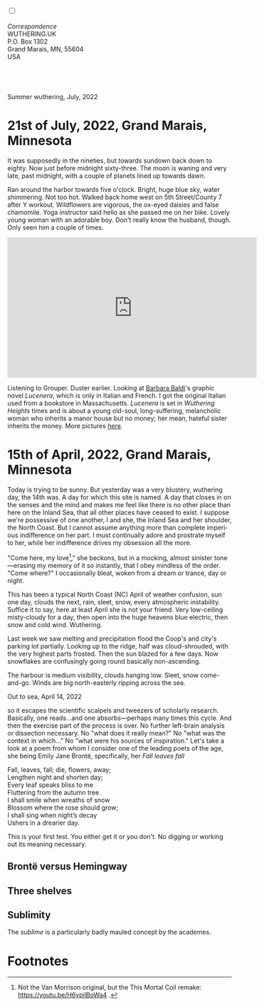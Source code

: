 #+TITLE:
# Place author here
#+AUTHOR:
# Place email here
#+EMAIL: 
# Call borgauf/insert-dateutc.1 here
#+DATE: 
# #+Filetags: :SAGA +TAGS: experiment_nata(e) idea_nata(i)
# #chem_nata(c) logs_nata(l) y_stem(y)
#+LANGUAGE:  en
# #+INFOJS_OPT: view:showall ltoc:t mouse:underline
# #path:http://orgmode.org/org-info.js +HTML_HEAD: <link
# #rel="stylesheet" href="../data/stylesheet.css" type="text/css">
#+HTML_HEAD: <link rel="stylesheet" href="./wuth.css" type="text/css">
#+EXPORT_SELECT_TAGS: export
#+EXPORT_EXCLUDE_TAGS: noexport
#+EXPORT_FILE_NAME: index.html
#+OPTIONS: H:15 num:15 toc:nil \n:nil @:t ::t |:t _:{} *:t ^:{} prop:nil
# #+OPTIONS: prop:t # This makes MathJax not work +OPTIONS:
# #tex:imagemagick # this makes MathJax work
#+OPTIONS: tex:t num:nil
# This also replaces MathJax with images, i.e., don’t use.  #+OPTIONS:
# tex:dvipng
#+LATEX_CLASS: article
#+LATEX_CLASS_OPTIONS: [american]
# Setup tikz package for both LaTeX and HTML export:
#+LATEX_HEADER: \usepackqqqage{tikz}
#+LATEX_HEADER: \usepackage{commath}
#+LaTeX_HEADER: \usepackage{pgfplots}
#+LaTeX_HEADER: \usepackage{sansmath}
#+LaTeX_HEADER: \usepackage{mathtools}
# #+HTML_MATHJAX: align: left indent: 5em tagside: left font:
# #Neo-Euler
#+PROPERTY: header-args:latex+ :packages '(("" "tikz"))
#+PROPERTY: header-args:latex+ :exports results :fit yes
#+STARTUP: showall
#+STARTUP: align
#+STARTUP: indent
# This makes MathJax/LaTeX appear in buffer (UTF-8)
#+STARTUP: entitiespretty
# #+STARTUP: logdrawer # This makes pictures appear in buffer
#+STARTUP: inlineimages
#+STARTUP: fnadjust

#+OPTIONS: html-style:nil
# #+BIBLIOGRAPHY: ref plain

@@html:<label for="mn-demo" class="margin-toggle"></label>
<input type="checkbox" id="mn-demo" class="margin-toggle">
<span class="marginnote">@@
[[file:images/InlandSeaDType4.png]]
\\
\\
/Correspondence/ \\
WUTHERING.UK \\
P.O. Box 1302 \\
Grand Marais, MN, 55604 \\
USA \\
\\
\\
@@html:</span>@@

* 
#+begin_export html
<img src="./images/Wuthering10.png" alt="Title" class="center">
<span class="cap">Summer wuthering, July, 2022</span>
#+end_export

* 21st of July, 2022, Grand Marais, Minnesota

It was supposedly in the nineties, but towards sundown back down to
eighty. Now just before midnight sixty-three. The moon is waning and
very late, past midnight, with a couple of planets lined up towards
dawn.

Ran around the harbor towards five o'clock. Bright, huge blue sky,
water shimmering. Not too hot. Walked back home west on 5th
Street/County 7 after Y workout. Wildflowers are vigorous, the ox-eyed
daisies and false chamomile. Yoga instructor said hello as she passed
me on her bike. Lovely young woman with an adorable boy. Don't really
know the husband, though. Only seen him a couple of times.

#+begin_export html
<iframe width="560" height="315" src="https://www.youtube.com/embed/GJgXdSVFnJE" title="YouTube video player" frameborder="0" allow="accelerometer; autoplay; clipboard-write; encrypted-media; gyroscope; picture-in-picture" allowfullscreen></iframe>
#+end_export

Listening to Grouper. Duster earlier. Looking at [[https://www.instagram.com/barbara.baldi_bb/?hl=en][Barbara Baldi]]'s
graphic novel /Lucenera/, which is only in Italian and French. I got
the original Italian used from a bookstore in
Massachusetts. /Lucenera/ is set in /Wuthering Heights/ times and is
about a young old-soul, long-suffering, melancholic woman who inherits
a manor house but no money; her mean, hateful sister inherits the
money. More pictures [[https://www.flickr.com/photos/barbara-bargiggia/][here]].




* 15th of April, 2022, Grand Marais, Minnesota

# @@html:<label for="mn-demo" class="margin-toggle"> </label>
# <input type="checkbox" id="mn-demo" class="margin-toggle">
# <span class="marginnote">@@
# [[file:images/inlandsea20220411_1.png]]
# @@html:</span>@@


Today is trying to be sunny. But yesterday was a very blustery,
wuthering day, the 14th was. A day for which this site is named. A day
that closes in on the senses and the mind and makes me feel like there
is no other place than here on the Inland Sea, that all other places
have ceased to exist. I suppose we're possessive of one another, I and
she, the Inland Sea and her shoulder, the North Coast. But I cannot
assume anything more than complete imperious indifference on her
part. I must continually adore and prostrate myself to her, while her
indifference drives my obsession all the more.

"Come here, my love[fn:1]," she beckons, but in a mocking, almost sinister
tone---erasing my memory of it so instantly, that I obey mindless of
the order. "Come where?" I occasionally bleat, woken from a dream or
trance, day or night.



This has been a typical North Coast (NC) April of weather confusion,
sun one day, clouds the next, rain, sleet, snow, every atmospheric
instability. Suffice it to say, here at least April she is not your
friend. Very low-ceiling misty-cloudy for a day, then open into the
huge heavens blue electric, then snow and cold wind. Wuthering.


Last week we saw melting and precipitation flood the Coop's and city's
parking lot partially. Looking up to the ridge, half was
cloud-shrouded, with the very highest parts frosted. Then the sun
blazed for a few days. Now snowflakes are confusingly going round
basically non-ascending.

The harbour is medium visibility, clouds hanging low. Sleet, snow
come-and-go. Winds are big north-easterly ripping across the sea.

#+begin_export html
<img src="./images/inlandseagmharbour20220414_2.png" width="730" alt="Harbour view out to sea">
<span class="cap">Out to sea, April 14, 2022</span>
#+end_export

so it escapes the scientific scalpels and tweezers
of scholarly research. Basically, one reads...and one
absorbs---perhaps many times this cycle. And then the exercise part of
the process is over. No further left-brain analysis or dissection
necessary. No "what does it really mean?" No "what was the context in
which..." No "what were his sources of inspiration." Let's take a look
at a poem from whom I consider one of the leading poets of the age,
she being Emily Jane Brontë, specifically, her /Fall leaves fall/

#+begin_verse
Fall, leaves, fall; die, flowers, away;
Lengthen night and shorten day;
Every leaf speaks bliss to me
Fluttering from the autumn tree.
I shall smile when wreaths of snow
Blossom where the rose should grow;
I shall sing when night’s decay
Ushers in a drearier day.
#+end_verse

This is your first test. You either get it or you don't. No digging or
working out its meaning necessary.

** Brontë versus Hemingway



** Three shelves

** Sublimity

The /sublime/ is a particularly badly mauled concept by the academes. 

* Footnotes

[fn:1] Not the Van Morrison original, but the This Mortal Coil remake:
https://youtu.be/H6ypilBoWa4 .
